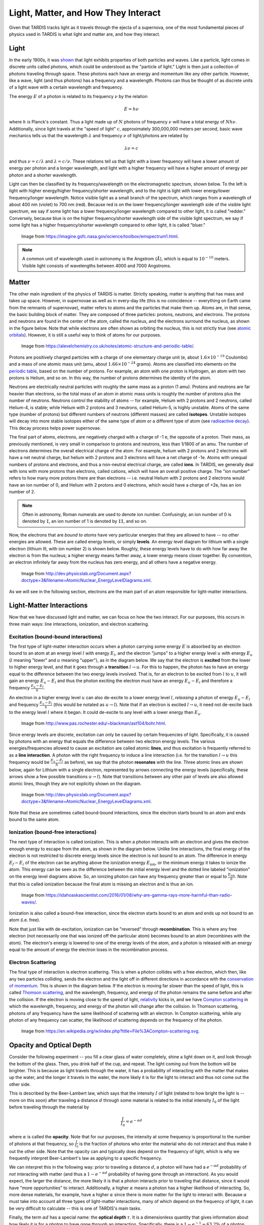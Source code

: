 .. _light_and_matter:

************************************
Light, Matter, and How They Interact
************************************

Given that TARDIS tracks light as it travels through the ejecta of a supernova, one of the most fundamental pieces of physics used in TARDIS is what light and matter are, and how they interact.


Light
=====

In the early 1900s, it was `shown <https://webs.morningside.edu/slaven/Physics/uncertainty/uncertainty2.html>`_ that light exhibits properties of both particles and waves. Like a particle, light comes in discrete units called photons, which could be understood as the "particle of light." Light is then just a collection of photons traveling through space. These photons each have an energy and momentum like any other particle. However, like a wave, light (and thus photons) has a frequency and a wavelength. Photons can thus be thought of as discrete units of a light wave with a certain wavelength and frequency.

The energy :math:`E` of a photon is related to its frequency :math:`\nu` by the relation

.. math:: E = h\nu

where :math:`h` is Planck's constant. Thus a light made up of :math:`N` photons of frequency :math:`\nu` will have a total energy of :math:`Nh\nu`. Additionally, since light travels at the "speed of light" :math:`c`, approximately 300,000,000 meters per second, basic wave mechanics tells us that the wavelength :math:`\lambda` and frequency :math:`\nu` of light/photons are related by

.. math:: \lambda\nu=c

and thus :math:`\nu=c/\lambda` and :math:`\lambda=c/\nu`. These relations tell us that light with a lower frequency will have a lower amount of energy per photon and a longer wavelength, and light with a higher frequency will have a higher amount of energy per photon and a shorter wavelength.

Light can then be classified by its frequency/wavelength on the electromagnetic spectrum, shown below. To the left is light with higher energy/higher frequency/shorter wavelength, and to the right is light with lower energy/lower frequency/longer wavelength. Notice visible light as a small branch of the spectrum, which ranges from a wavelength of about 400 nm (violet) to 700 nm (red). Because red is on the lower frequency/longer wavelength side of the visible light spectrum, we say if some light has a lower frequency/longer wavelength compared to other light, it is called "redder." Conversely, because blue is on the higher frequency/shorter wavelength side of the visible light spectrum, we say if some light has a higher frequency/shorter wavelength compared to other light, it is called "bluer."

.. figure:: images/emspectrum.jpg

    Image from https://imagine.gsfc.nasa.gov/science/toolbox/emspectrum1.html.

.. note::
    A common unit of wavelength used in astronomy is the Angstrom (:math:`\r{A}`), which is equal to :math:`10^{-10}` meters. Visible light consists of wavelengths between 4000 and 7000 Angstroms.


Matter
======

The other main ingredient of the physics of TARDIS is matter. Strictly speaking, matter is anything that has mass and takes up space. However, in supernovae as well as in every-day life (this is no coincidence -- everything on Earth came from the remnants of supernovae), matter refers to atoms and the particles that make them up. Atoms are, in that sense, the basic building block of matter. They are composed of three particles: protons, neutrons, and electrons. The protons and neutrons are found in the center of the atom, called the nucleus, and the electrons surround the nucleus, as shown in the figure below. Note that while electrons are often shown as orbiting the nucleus, this is not strictly true (see `atomic orbitals <https://en.wikipedia.org/wiki/Atomic_orbital>`_). However, it is still a useful way to think of atoms for our purposes.

.. figure:: images/atom.jpg

    Image from https://alevelchemistry.co.uk/notes/atomic-structure-and-periodic-table/.

Protons are positively charged particles with a charge of one elementary charge unit (e, about :math:`1.6\times 10^{-19}` Coulombs) and a mass of one atomic mass unit (amu, about :math:`1.66\times 10^{-24}` grams). Atoms are classified into elements on the `periodic table <https://en.wikipedia.org/wiki/Periodic_table>`_, based on the number of protons. For example, an atom with one proton is Hydrogen, an atom with two protons is Helium, and so on. In this way, the number of protons determines the identity of the atom.

Neutrons are electrically neutral particles with roughly the same mass as a proton (1 amu). Protons and neutrons are far heavier than electrons, so the total mass of an atom in atomic mass units is roughly the number of protons plus the number of neutrons. Neutrons control the stability of atoms -- for example, Helium with 2 protons and 2 neutrons, called Helium-4, is stable; while Helium with 2 protons and 3 neutrons, called Helium-5, is highly unstable. Atoms of the same type (number of protons) but different numbers of neutrons (different masses) are called **isotopes**. Unstable isotopes will decay into more stable isotopes either of the same type of atom or a different type of atom (see `radioactive decay <https://en.wikipedia.org/wiki/Radioactive_decay>`_). This decay process helps power supernovae.

The final part of atoms, electrons, are negatively charged with a charge of -1 e, the opposite of a proton. Their mass, as previously mentioned, is very small in comparison to protons and neutrons, less than 1/1800 of an amu. The number of electrons determines the overall electrical charge of the atom. For example, helium with 2 protons and 2 electrons will have a net neutral charge, but helium with 2 protons and 3 electrons will have a net charge of -1e. Atoms with unequal numbers of protons and electrons, and thus a non-neutral electrical charge, are called **ions**. In TARDIS, we generally deal with ions with more protons than electrons, called cations, which will have an overall positive charge. The "ion number" refers to how many more protons there are than electrons -- i.e. neutral Helium with 2 protons and 2 electrons would have an ion number of 0, and Helium with 2 protons and 0 electrons, which would have a charge of +2e, has an ion number of 2.

.. note::

    Often in astronomy, Roman numerals are used to denote ion number. Confusingly, an ion number of 0 is denoted by ``I``, an ion number of 1 is denoted by ``II``, and so on.

Now, the electrons that are *bound to atoms* have very particular energies that they are allowed to have -- no other energies are allowed. These are called energy levels, or simply **levels**. An energy level diagram for lithium with a single electron (lithium III, with ion number 2) is shown below. Roughly, these energy levels have to do with how far away the electron is from the nucleus; a higher energy means farther away, a lower energy means closer together. By convention, an electron infinitely far away from the nucleus has zero energy, and all others have a negative energy.

.. figure:: images/levels.png

    Image from http://dev.physicslab.org/Document.aspx?doctype=3&filename=AtomicNuclear_EnergyLevelDiagrams.xml.

As we will see in the following section, electrons are the main part of an atom responsible for light-matter interactions.


Light-Matter Interactions
=========================

Now that we have discussed light and matter, we can focus on how the two interact. For our purposes, this occurs in three main ways: line interactions, ionization, and electron scattering.

Excitation (bound-bound interactions)
-------------------------------------

The first type of light-matter interaction occurs when a photon carrying some energy :math:`E` is absorbed by an electron bound to an atom at an energy level :math:`l` with energy :math:`E_l`, and the electron "jumps" to a higher energy level :math:`u` with energy :math:`E_u` (:math:`l` meaning "lower" and :math:`u` meaning "upper"), as in the diagram below. We say that the electron is **excited** from the lower to higher energy level, and that it goes through a **transition** :math:`l\rightarrow u`. For this to happen, the photon has to have an energy equal to the difference between the two energy levels involved. That is, for an electron to be excited from :math:`l` to :math:`u`, it will gain an energy :math:`E_u-E_l` and thus the photon exciting the electron must have an energy :math:`E_u-E_l` and therefore a frequency :math:`\frac{E_u-E_l}{h}`.

An electron in a higher energy level :math:`u` can also de-excite to a lower energy level :math:`l`, *releasing* a photon of energy :math:`E_u-E_l` and frequency :math:`\frac{E_u-E_l}{h}` (this would be notated as :math:`u\rightarrow l`). Note that if an electron is excited :math:`l\rightarrow u`, it need not de-excite back to the energy level :math:`l` where it began. It could de-excite to any level with a lower energy than :math:`E_u`.

.. figure:: images/excitation.png

    Image from http://www.pas.rochester.edu/~blackman/ast104/bohr.html.

Since energy levels are discrete, excitation can only be caused by certain frequencies of light. Specifically, it is caused by photons with an energy that equals the difference between two electron energy levels. The various energies/frequencies allowed to cause an excitation are called atomic **lines**, and thus excitation is frequently referred to as a **line interaction**. A photon with the right frequency to induce a line interaction (i.e. for the transition :math:`l\rightarrow u` this frequency would be :math:`\frac{E_u-E_l}{h}` as before), we say that the photon **resonates** with the line. Three atomic lines are shown below, again for Lithium with a single electron, represented by arrows connecting the energy levels (specifically, these arrows show a few possible transitions :math:`u\rightarrow l`). Note that transitions between any other pair of levels are also allowed atomic lines, though they are not explicitly shown on the diagram.

.. figure:: images/lines.png

    Image from http://dev.physicslab.org/Document.aspx?doctype=3&filename=AtomicNuclear_EnergyLevelDiagrams.xml.

Note that these are sometimes called bound-bound interactions, since the electron starts bound to an atom and ends bound to the same atom.

Ionization (bound-free interactions)
------------------------------------

The next type of interaction is called ionization. This is when a photon interacts with an electron and gives the electron enough energy to escape from the atom, as shown in the diagram below. Unlike line interactions, the final energy of the electron is not restricted to discrete energy levels since the electron is not bound to an atom. The difference in energy :math:`E_f-E_i` of the electron can be anything above the ionization energy :math:`E_\mathrm{ion}`, or the minimum energy it takes to ionize the atom. This energy can be seen as the difference between the initial energy level and the dotted line labeled "ionization" on the energy level diagrams above. So, an ionizing photon can have any frequency greater than or equal to :math:`\frac{E_\mathrm{ion}}{h}`. Note that this is called ionization because the final atom is missing an electron and is thus an ion.

.. figure:: images/ionization.png

    Image from https://idahoaskascientist.com/2016/01/08/why-are-gamma-rays-more-harmful-than-radio-waves/.

Ionization is also called a bound-free interaction, since the electron starts bound to an atom and ends up not bound to an atom (i.e. free).

Note that just like with de-excitation, ionization can be "reversed" through **recombination**. This is where any free electron (not necessarily one that was ionized off the particular atom) becomes bound to an atom (recombines with the atom). The electron's energy is lowered to one of the energy levels of the atom, and a photon is released with an energy equal to the amount of energy the electron loses in the recombination process.

Electron Scattering
-------------------

The final type of interaction is electron scattering. This is when a photon collides with a free electron, which then, like any two particles colliding, sends the electron and the light off in different directions in accordance with the `conservation of momentum <https://www.physicsclassroom.com/class/momentum/Lesson-2/Momentum-Conservation-Principle>`_. This is shown in the diagram below. If the electron is moving far slower than the speed of light, this is called `Thomson scattering <https://en.wikipedia.org/wiki/Thomson_scattering>`_, and the wavelength, frequency, and energy of the photon remains the same before and after the collision. If the electron is moving close to the speed of light, `relativity <https://en.wikipedia.org/wiki/Special_relativity>`_ kicks in, and we have `Compton scattering <https://en.wikipedia.org/wiki/Compton_scattering>`_ in which the wavelength, frequency, and energy of the photon will change after the collision. In Thomson scattering, photons of any frequency have the same likelihood of scattering with an electron. In Compton scattering, while any photon of any frequency can scatter, the likelihood of scattering depends on the frequency of the photon.

.. figure:: images/escat.png

    Image from https://en.wikipedia.org/w/index.php?title=File%3ACompton-scattering.svg.


.. _opacity:

Opacity and Optical Depth
=========================

Consider the following experiment -- you fill a clear glass of water completely, shine a light down on it, and look through the bottom of the glass. Then, you drink half of the cup, and repeat. The light coming out from the bottom will be brighter. This is because as light travels through the water, it has a probability of interacting with the matter that makes up the water, and the longer it travels in the water, the more likely it is for the light to interact and thus not come out the other side.

This is described by the Beer-Lambert law, which says that the intensity :math:`I` of light (related to how bright the light is -- more on this soon) after traveling a distance :math:`d` through some material is related to the initial intensity :math:`I_0` of the light before traveling through the material by

.. math:: \frac{I}{I_0} = e^{-\alpha d}

where :math:`\alpha` is called the **opacity**. Note that for our purposes, the intensity at some frequency is proportional to the number of photons at that frequency, so :math:`\frac{I}{I_0}` is the fraction of photons who enter the material who do not interact and thus make it out the other side. Note that the opacity can and typically does depend on the frequency of light, which is why we frequently interpret Beer-Lambert's law as applying to a specific frequency.

We can interpret this in the following way: prior to traveling a distance :math:`d`, a photon will have had a :math:`e^{-\alpha d}` probability of *not* interacting with matter (and thus a :math:`1-e^{-\alpha d}` probability of having gone through an interaction). As you would expect, the larger the distance, the more likely it is that a photon interacts prior to traveling that distance, since it would have "more opportunities" to interact. Additionally, a higher :math:`\alpha` means a photon has a higher likelihood of interacting. So, more dense materials, for example, have a higher :math:`\alpha` since there is more matter for the light to interact with. Because :math:`\alpha` must take into account all three types of light-matter interactions, many of which depend on the frequency of light, it can be very difficult to calculate -- this is one of TARDIS's main tasks.

Finally, the term :math:`\alpha d` has a special name: the **optical depth** :math:`\tau`. It is a dimensionless quantity that gives information about how likely it is for a photon to have gone through an interaction. Specifically, there is a :math:`1-e^{-1}\approx 63.2\%` of a photon interacting prior to traveling an optical depth of 1. The actual distance required to travel and optical depth of 1 depends on :math:`\alpha` and thus the material and the frequency of the light.
